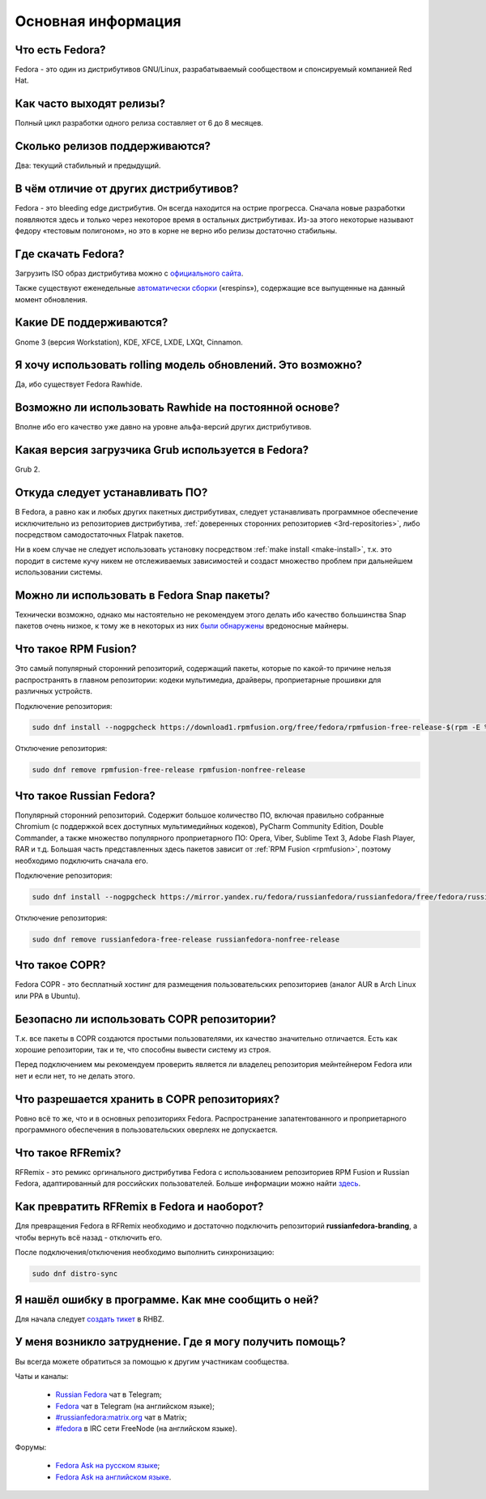 .. Fedora-Faq-Ru (c) 2018, EasyCoding Team and contributors
.. 
.. Fedora-Faq-Ru is licensed under a
.. Creative Commons Attribution-ShareAlike 4.0 International License.
.. 
.. You should have received a copy of the license along with this
.. work. If not, see <https://creativecommons.org/licenses/by-sa/4.0/>.
.. _generic:

*******************************
Основная информация
*******************************

.. index:: fedora
.. _what-is:

Что есть Fedora?
==========================================

Fedora - это один из дистрибутивов GNU/Linux, разрабатываемый сообществом и спонсируемый компанией Red Hat.

.. index:: releases, релизы, выпуски
.. _releases:

Как часто выходят релизы?
==========================================

Полный цикл разработки одного релиза составляет от 6 до 8 месяцев.

.. index:: releases, релизы, выпуски
.. _supported:

Сколько релизов поддерживаются?
==========================================

Два: текущий стабильный и предыдущий.

.. index:: отличия
.. _differences:

В чём отличие от других дистрибутивов?
==========================================

Fedora - это bleeding edge дистрибутив. Он всегда находится на острие прогресса. Сначала новые разработки появляются здесь и только через некоторое время в остальных дистрибутивах. Из-за этого некоторые называют федору «тестовым полигоном», но это в корне не верно ибо релизы достаточно стабильны.

.. index:: скачать, download
.. _download:

Где скачать Fedora?
==========================================

Загрузить ISO образ дистрибутива можно с `официального сайта <https://getfedora.org/ru/workstation/download/>`_.

Также существуют еженедельные `автоматически сборки <https://dl.fedoraproject.org/pub/alt/live-respins/>`_ («respins»), содержащие все выпущенные на данный момент обновления.

.. index:: DE, поддерживаемые DE, supported DE
.. _de-supported:

Какие DE поддерживаются?
==========================================

Gnome 3 (версия Workstation), KDE, XFCE, LXDE, LXQt, Cinnamon.

.. index:: releases, релизы, выпуски, rolling
.. _rolling-model:

Я хочу использовать rolling модель обновлений. Это возможно?
===============================================================

Да, ибо существует Fedora Rawhide.

.. index:: rawhide, rolling
.. _using-rawhide:

Возможно ли использовать Rawhide на постоянной основе?
===============================================================

Вполне ибо его качество уже давно на уровне альфа-версий других дистрибутивов.

.. index:: boot, загрузчик, grub
.. _grub-loader:

Какая версия загрузчика Grub используется в Fedora?
======================================================

Grub 2.

.. index:: repository, installation, установка ПО, software
.. _software-installation:

Откуда следует устанавливать ПО?
====================================

В Fedora, а равно как и любых других пакетных дистрибутивах, следует устанавливать программное обеспечение исключительно из репозиториев дистрибутива, :ref:`доверенных сторонних репозиториев <3rd-repositories>`, либо посредством самодостаточных Flatpak пакетов.

Ни в коем случае не следует использовать установку посредством :ref:`make install <make-install>`, т.к. это породит в системе кучу никем не отслеживаемых зависимостей и создаст множество проблем при дальнейшем использовании системы.

.. index:: installation, установка ПО, software, snap
.. _snap:

Можно ли использовать в Fedora Snap пакеты?
===============================================

Технически возможно, однако мы настоятельно не рекомендуем этого делать ибо качество большинства Snap пакетов очень низкое, к тому же в некоторых из них `были обнаружены <https://xakep.ru/2018/05/14/snap-store-miner/>`_ вредоносные майнеры.

.. index:: repository, rpmfusion
.. _rpmfusion:

Что такое RPM Fusion?
========================

Это самый популярный сторонний репозиторий, содержащий пакеты, которые по какой-то причине нельзя распространять в главном репозитории: кодеки мультимедиа, драйверы, проприетарные прошивки для различных устройств.

Подключение репозитория:

.. code-block:: bash

    sudo dnf install --nogpgcheck https://download1.rpmfusion.org/free/fedora/rpmfusion-free-release-$(rpm -E %fedora).noarch.rpm https://download1.rpmfusion.org/nonfree/fedora/rpmfusion-nonfree-release-$(rpm -E %fedora).noarch.rpm

Отключение репозитория:

.. code-block:: bash

    sudo dnf remove rpmfusion-free-release rpmfusion-nonfree-release

.. index:: repository, russianfedora
.. _russian-fedora:

Что такое Russian Fedora?
============================

Популярный сторонний репозиторий. Содержит большое количество ПО, включая правильно собранные Chromium (с поддержкой всех доступных мультимедийных кодеков), PyCharm Community Edition, Double Commander, а также множество популярного проприетарного ПО: Opera, Viber, Sublime Text 3, Adobe Flash Player, RAR и т.д. Большая часть представленных здесь пакетов зависит от :ref:`RPM Fusion <rpmfusion>`, поэтому необходимо подключить сначала его.

Подключение репозитория:

.. code-block:: bash

    sudo dnf install --nogpgcheck https://mirror.yandex.ru/fedora/russianfedora/russianfedora/free/fedora/russianfedora-free-release-stable.noarch.rpm https://mirror.yandex.ru/fedora/russianfedora/russianfedora/nonfree/fedora/russianfedora-nonfree-release-stable.noarch.rpm

Отключение репозитория:

.. code-block:: bash

    sudo dnf remove russianfedora-free-release russianfedora-nonfree-release

.. index:: repository, copr, overlay
.. _copr:

Что такое COPR?
==================

Fedora COPR - это бесплатный хостинг для размещения пользовательских репозиториев (аналог AUR в Arch Linux или PPA в Ubuntu).

.. index:: repository, copr, overlay
.. _copr-use:

Безопасно ли использовать COPR репозитории?
===============================================

Т.к. все пакеты в COPR создаются простыми пользователями, их качество значительно отличается. Есть как хорошие репозитории, так и те, что способны вывести систему из строя.

Перед подключением мы рекомендуем проверить является ли владелец репозитория мейнтейнером Fedora или нет и если нет, то не делать этого.

.. index:: repository, copr, overlay
.. _copr-legal:

Что разрешается хранить в COPR репозиториях?
================================================

Ровно всё то же, что и в основных репозиториях Fedora. Распространение запатентованного и проприетарного программного обеспечения в пользовательских оверлеях не допускается.

.. index:: distribution, russianfedora, rfremix
.. _rfremix:

Что такое RFRemix?
======================

RFRemix - это ремикс оргинального дистрибутива Fedora с использованием репозиториев RPM Fusion и Russian Fedora, адаптированный для российских пользователей. Больше информации можно найти `здесь <https://ru.fedoracommunity.org/stories/rfremix/>`_.

.. index:: distribution, russianfedora, rfremix
.. _rfremix-to-fedora:

Как превратить RFRemix в Fedora и наоборот?
===============================================

Для превращения Fedora в RFRemix необходимо и достаточно подключить репозиторий **russianfedora-branding**, а чтобы вернуть всё назад - отключить его.

После подключения/отключения необходимо выполнить синхронизацию:

.. code-block:: bash

    sudo dnf distro-sync

.. index:: bug report, сообщить об ошибке
.. _bug-report:

Я нашёл ошибку в программе. Как мне сообщить о ней?
======================================================

Для начала следует `создать тикет <https://bugzilla.redhat.com/enter_bug.cgi?product=Fedora>`_ в RHBZ.

.. index:: get help, получение помощи, telegram, irc, channels, chats
.. _get-help:

У меня возникло затруднение. Где я могу получить помощь?
=============================================================

Вы всегда можете обратиться за помощью к другим участникам сообщества.

Чаты и каналы:

 * `Russian Fedora <https://t.me/russianfedora>`_ чат в Telegram;
 * `Fedora <https://t.me/fedora>`_ чат в Telegram (на английском языке);
 * `#russianfedora:matrix.org <https://matrix.to/#/#russianfedora:matrix.org>`_ чат в Matrix;
 * `#fedora <https://webchat.freenode.net/?channels=#fedora>`_ в IRC сети FreeNode (на английском языке).

Форумы:

 * `Fedora Ask на русском языке <https://ask.fedoraproject.org/ru/questions/>`_;
 * `Fedora Ask на английском языке <https://ask.fedoraproject.org/en/questions/>`_.
